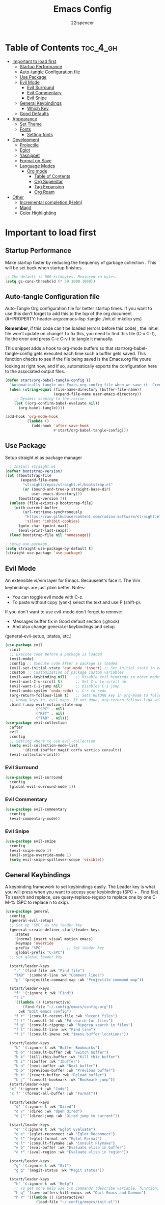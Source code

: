 #+Title: Emacs Config
#+Author: 22ispencer
#+Description: My attempt at emacs
#+PROPERTY: header-args:emacs-lisp :tangle ./init.el :mkdirp yes
#+Startup: showeverything

* Table of Contents :toc_4_gh:
- [[#important-to-load-first][Important to load first]]
  - [[#startup-performance][Startup Performance]]
  - [[#auto-tangle-configuration-file][Auto-tangle Configuration file]]
  - [[#use-package][Use Package]]
  - [[#evil-mode][Evil Mode]]
    - [[#evil-surround][Evil Surround]]
    - [[#evil-commentary][Evil Commentary]]
    - [[#evil-snipe][Evil Snipe]]
  - [[#general-keybindings][General Keybindings]]
    - [[#which-key][Which Key]]
  - [[#good-defaults][Good Defaults]]
- [[#appearance][Appearance]]
  - [[#set-theme][Set Theme]]
  - [[#fonts][Fonts]]
    - [[#setting-fonts][Setting fonts]]
- [[#development][Development]]
  - [[#projectile][Projectile]]
  - [[#eglot][Eglot]]
  - [[#yasnippet][Yasnippet]]
  - [[#format-on-save][Format on Save]]
  - [[#language-modes][Language Modes]]
    - [[#org-mode][Org mode]]
      - [[#table-of-contents][Table of Contents]]
      - [[#org-superstar][Org Superstar]]
      - [[#tag-expansion][Tag Expansion]]
      - [[#org-roam][Org Roam]]
- [[#other][Other]]
  - [[#incremental-completion-helm][Incremental completion (Helm)]]
  - [[#magit][Magit]]
  - [[#color-highlighting][Color Highlighting]]

* Important to load first
** Startup Performance
Make startup faster by reducing the frequency of garbage collection
. This will be set back when startup finishes.
#+begin_src emacs-lisp
    ;; The default is 800 kilobytes. Measured in bytes.
    (setq gc-cons-threshold (* 50 1000 1000))
#+end_src

** Auto-tangle Configuration file
Auto-Tangle Org configuration file for better startup times.
If you want to use this don't forget to add this to the top of the org
document
(#+PROPERTY: header-args:emacs-lisp :tangle ./init.el :mkdirp yes)

*Remember*, if this code can't be loaded (errors before this code)
, the init.el file won't update on change!
To fix this, you need to find this file (C-x C-f), fix the error and
press C-c C-v t to tangle it manually.

This snippet adds a hook to org-mode buffers so that
start/org-babel-tangle-config gets executed each time such a buffer
gets saved.
This function checks to see if the file being saved is the Emacs.org
file youre looking at right now, and if so,
automatically exports the configuration here to the associated output
files.
#+begin_src emacs-lisp
    (defun start/org-babel-tangle-config ()
      "Automatically tangle our Emacs.org config file when we save it. Credit to Emacs From Scratch for this one!"
      (when (string-equal (file-name-directory (buffer-file-name))
                          (expand-file-name user-emacs-directory))
        ;; Dynamic scoping to the rescue
        (let ((org-confirm-babel-evaluate nil))
          (org-babel-tangle))))

    (add-hook 'org-mode-hook
              (lambda ()
                (add-hook 'after-save-hook
                          #'start/org-babel-tangle-config)))
#+end_src

** Use Package
Setup straight.el as package manager
#+begin_src emacs-lisp
       ; Install straight.el
     (defvar bootstrap-version)
     (let ((bootstrap-file
            (expand-file-name
             "straight/repos/straight.el/bootstrap.el"
             (or (bound-and-true-p straight-base-dir)
                 user-emacs-directory)))
           (bootstrap-version 7))
       (unless (file-exists-p bootstrap-file)
         (with-current-buffer
             (url-retrieve-synchronously
              "https://raw.githubusercontent.com/radian-software/straight.el/develop/install.el"
              'silent 'inhibit-cookies)
           (goto-char (point-max))
           (eval-print-last-sexp)))
       (load bootstrap-file nil 'nomessage))

     ; Setup use-package
     (setq straight-use-package-by-default t)
     (straight-use-package 'use-package)
#+end_src

** Evil Mode
An extensible vi/vim layer for Emacs. Becauselet's face it. The
Vim keybindings are just plain better.
Notes:
- You can toggle evil mode with C-z.
- To paste without copy (yank) select the text and use P (shift-p).

If you don't want to use evil-mode don't forget to remove:
- Messages buffer fix in Good default section (:ghook)
- And also change general.el keybindings and setup
(general-evil-setup, :states, etc.)
#+begin_src emacs-lisp
    (use-package evil
      :init
      ;; Execute code Before a package is loaded
      (evil-mode)
      :config ;; Execute code After a package is loaded
      (evil-set-initial-state 'eat-mode 'insert) ;; Set initial state in eat terminal to insert mode
      :custom ;; Customization of package custom variables
      (evil-want-keybinding nil)    ;; Disable evil bindings in other modes (It's not consistent and not good)
      (evil-want-C-u-scroll t)      ;; Set C-u to scroll up
      (evil-want-C-i-jump nil)      ;; Disables C-i jump
      (evil-undo-system 'undo-redo) ;; C-r to redo
      (org-return-follows-link t)   ;; Sets RETURN key in org-mode to follow links
      ;; Unmap keys in 'evil-maps. If not done, org-return-follows-link will not work
      :bind (:map evil-motion-state-map
                  ("SPC" . nil)
                  ("RET" . nil)
                  ("TAB" . nil)))
    (use-package evil-collection
      :after
      evil
      :config
      ;; Setting where to use evil-collection
      (setq evil-collection-mode-list
            '(dired ibuffer magit corfu vertico consult))
      (evil-collection-init))
#+end_src

*** Evil Surround
#+begin_src emacs-lisp
  (use-package evil-surround
    :config
    (global-evil-surround-mode 1))
#+end_src

*** Evil Commentary
#+begin_src emacs-lisp
  (use-package evil-commentary
    :config
    (evil-commentary-mode))
#+end_src

*** Evil Snipe
#+begin_src emacs-lisp
  (use-package evil-snipe
    :config 
    (evil-snipe-mode 1)
    (evil-snipe-override-mode 1)
    (setq evil-snipe-spillover-scope 'visible))
#+end_src

** General Keybindings
A keybinding framework to set keybindings easily.
The Leader key is what you will press when you want to access your
keybindings (SPC + . Find file).
To search and replace, use query-replace-regexp to replace one by one
C-M-% (SPC to replace n to skip).
#+begin_src emacs-lisp
  (use-package general
    :config
    (general-evil-setup)
    ;; Set up 'SPC' as the leader key
    (general-create-definer start/leader-keys
      :states
      '(normal insert visual motion emacs)
      :keymaps 'override
      :prefix "SPC"           ;; Set leader key
      :global-prefix "C-SPC")
    ;; Set global leader key

    (start/leader-keys
      "." '(find-file :wk "Find file")
      "TAB" '(comment-line :wk "Comment lines")
      "p" '(projectile-command-map :wk "Projectile command map"))

    (start/leader-keys
      "f" '(:ignore t :wk "Find")
      "f c"
      '((lambda () (interactive)
          (find-file "~/.config/emacs/config.org"))
        :wk "Edit emacs config")
      "f r" '(consult-recent-file :wk "Recent files")
      "f f" '(consult-fd :wk "Fd search for files")
      "f g" '(consult-ripgrep :wk "Ripgrep search in files")
      "f l" '(consult-line :wk "Find line")
      "f i" '(consult-imenu :wk "Imenu buffer locations"))

    (start/leader-keys
      "b" '(:ignore t :wk "Buffer Bookmarks")
      "b b" '(consult-buffer :wk "Switch buffer")
      "b k" '(kill-this-buffer :wk "Kill this buffer")
      "b i" '(ibuffer :wk "Ibuffer")
      "b n" '(next-buffer :wk "Next buffer")
      "b p" '(previous-buffer :wk "Previous buffer")
      "b r" '(revert-buffer :wk "Reload buffer")
      "b j" '(consult-bookmark :wk "Bookmark jump"))
    (start/leader-keys
  	"c" '(:ignore t :wh "Code")
  	"c f" '(format-all-buffer :wk "Format"))

    (start/leader-keys
      "d" '(:ignore t :wk "Dired")
      "d v" '(dired :wk "Open dired")
      "d j" '(dired-jump :wk "Dired jump to current"))

    (start/leader-keys
      "e" '(:ignore t :wk "Eglot Evaluate")
      "e e" '(eglot-reconnect :wk "Eglot Reconnect")
      "e f" '(eglot-format :wk "Eglot Format")
      "e l" '(consult-flymake :wk "Consult Flymake")
      "e b" '(eval-buffer :wk "Evaluate elisp in buffer")
      "e r" '(eval-region :wk "Evaluate elisp in region"))

    (start/leader-keys
      "g" '(:ignore t :wk "Git")
      "g g" '(magit-status :wk "Magit status"))

    (start/leader-keys
      "h" '(:ignore t :wk "Help")
      ;; To get more help use C-h commands (describe variable, function, etc.)
      "h q" '(save-buffers-kill-emacs :wk "Quit Emacs and Daemon")
      "h r" '((lambda () (interactive)
                (load-file "~/.config/emacs/init.el"))
              :wk "Reload Emacs config"))
    
    (start/leader-keys
  	"n" '(:ignore t :wk "Roam")
  	"n l" '(org-roam-buffer-toggle :wk "Roam toggle buffer")
  	"n f" '(org-roam-node-find :wk "Roam find node")
  	"n i" '(org-roam-node-insert :wk "Roam create node"))

    (start/leader-keys
      "s" '(:ignore t :wk "Show")
      "s e" '(eat :wk "Eat terminal"))

    (start/leader-keys
      "t" '(:ignore t :wk "Toggle")
      "t t" '(visual-line-mode :wk "Toggle truncated lines (wrap)")
      "t l" '(display-line-numbers-mode :wk "Toggle line numbers")))
#+end_src

*** Which Key
#+begin_src emacs-lisp
  (use-package which-key
    :init
    (which-key-mode 1)
    :diminish
    :custom
    (which-key-side-window-location 'bottom)
    (which-key-sort-order #'which-key-key-order-alpha) ;; Same as default, except single characters are sorted alphabetically
    (which-key-sort-uppercase-first nil)
    (which-key-add-column-padding 1) ;; Number of spaces to add to the left of each column
    (which-key-min-display-lines 6)  ;; Increase the minimum lines to display, because the default is only 1
    (which-key-idle-delay 0.8)       ;; Set the time delay (in seconds) for the which-key popup to appear
    (which-key-max-description-length 25)
    (which-key-allow-imprecise-window-fit nil)) ;; Fixes which-key window slipping out in Emacs Daemon
#+end_src


** Good Defaults
#+begin_src emacs-lisp
  (use-package emacs
    :custom
    (menu-bar-mode nil)         ;; Disable the menu bar
    (scroll-bar-mode nil)       ;; Disable the scroll bar
    (tool-bar-mode nil)         ;; Disable the tool bar
    ;;(inhibit-startup-screen t)  ;; Disable welcome screen

    (delete-selection-mode t)   ;; Select text and delete it by typing.
    ;; (electric-indent-mode nil)  ;; Turn off the weird indenting that Emacs does by default.
    (electric-pair-mode t)      ;; Turns on automatic parens pairing

    (blink-cursor-mode nil)     ;; Don't blink cursor
    (global-auto-revert-mode t) ;; Automatically reload file and show changes if the file has changed

    ;;(dired-kill-when-opening-new-dired-buffer t) ;; Dired don't create new buffer
    ;;(recentf-mode t) ;; Enable recent file mode

    ;;(global-visual-line-mode t)           ;; Enable truncated lines
    (display-line-numbers-type 'relative) ;; Relative line numbers
    (global-display-line-numbers-mode t)  ;; Display line numbers

    (mouse-wheel-progressive-speed nil) ;; Disable progressive speed when scrolling
    (scroll-conservatively 10) ;; Smooth scrolling
    ;;(scroll-margin 8)

    ;; Emacs-plus allow pixelwise window size (macos)
    (frame-resize-pixelwise t)

    (tab-width 4)

    (make-backup-files nil) ;; Stop creating ~ backup files
    (auto-save-default nil) ;; Stop creating # auto save files
    :hook
    (prog-mode . (lambda () (hs-minor-mode t))) ;; Enable folding hide/show globally
    :config
    ;; Move customization variables to a separate file and load it, avoid filling up init.el with unnecessary variables
    (setq custom-file (locate-user-emacs-file "custom-vars.el"))
    (load custom-file 'noerror 'nomessage)
    :bind (
           ([escape] . keyboard-escape-quit) ;; Makes Escape quit prompts (Minibuffer Escape)
           )
    ;; Fix general.el leader key not working instantly in messages buffer with evil mode
    :ghook ('after-init-hook
            (lambda (&rest _)
              (when-let
                  ((messages-buffer (get-buffer "*Messages*")))
                (with-current-buffer messages-buffer
                  (evil-normalize-keymaps))))
            nil nil t)
    )
#+end_src

* Appearance
** Set Theme
Set gruvbox theme, if you want some themes try out doom-themes.
Use consult-theme to easily try out themes (*Epilepsy* Warning).
#+begin_src emacs-lisp
    (use-package monokai-theme
      :config
      (load-theme 'monokai t))
;; We need to add t to trust this package
#+end_src

** Fonts
*** Setting fonts
#+begin_src emacs-lisp
  (set-face-attribute 'default nil
                      :font "Monaspace Argon" ;; Set your favorite type of font or download JetBrains Mono
                      :height 200
                      :weight 'medium)
  ;; This sets the default font on all graphical frames created after restarting Emacs.
  ;; Does the same thing as 'set-face-attribute default' above, but emacsclient fonts
  ;; are not right unless I also add this method of setting the default font.

  ;;(add-to-list 'default-frame-alist '(font . "JetBrains Mono")) ;; Set your favorite font
  (setq-default line-spacing 0.12)
#+end_src

# ** Modeline
# Replace the default modeline with a prettier more useful.
# #+begin_src emacs-lisp
    # (use-package doom-modeline
      # :init (doom-modeline-mode 1)
      # :custom
      # (doom-modeline-height 25)     ;; Sets modeline height
      # (doom-modeline-bar-width 5)   ;; Sets right bar width
      # (doom-modeline-persp-name t)  ;; Adds perspective name to modeline
      # (doom-modeline-persp-icon t))
;; Adds folder icon next to persp name
# #+end_src

* Development

** Projectile
#+begin_src emacs-lisp
    (use-package projectile
	:init
	(projectile-mode)
	:custom
	(projectile-run-use-comint-mode t) ;; Interactive run dialog when running projects inside emacs (like giving input)
	(projectile-switch-project-action #'projectile-dired) ;; Open dired when switching to a project
	(projectile-project-search-path
         '("~/projects/" "~/work/" ("~/github" . 1))))
;; . 1 means only search the first subdirectory level for projects
    ;; Use Bookmarks for smaller, not standard projects
#+end_src

** Eglot
Language Server Protocol Support for Emacs. The built-in is now Eglot
(with emacs 29).

Eglot is fast and minimal, but requires manual setup for LSP servers
(downloading).
For more
[[https://www.gnu.org/software/emacs/manual/html_mono/eglot.html]
[information how to use.]]
One alternative to Eglot is Lsp-mode, check out the
[[https://github.com/MiniApollo/kickstart.emacs/wiki][project wiki]]
page for more information.

Eglot is easy to set up, but the only difficult part is downloading
and setting up the lsp servers.
After that just add a hook with eglot-ensure to automatically start
eglot for a given file type. And you are done.

As an example to use C, C++ you need to install clangd(or ccls) and
uncomment the following lines. Now the language server will start
automatically when opening any c,c++ file.

A harder example is Lua. Download the lua-language-server from their
git repository, make the lua-language-server file executable at
lua-language-server/bin.
Uncomment the following lines and change the path to the language
server executable. Now the language server will work.
Or add the lua-language-server executable to your path.

If you can use a package manager just install the lsp server and add a
hook.
Use visual block to uncomment easily in Org documents (C-v).
#+begin_src emacs-lisp
    ;;(use-package eglot
    ;;  :ensure nil ;; Don't install eglot because it's now built-in
    ;;  :hook ((c-mode c++-mode ;; Autostart lsp servers for a given mode
    ;;                 lua-mode) ;; Lua-mode needs to be installed
    ;;         . eglot-ensure)
    ;;  :custom
    ;;  ;; Good default
    ;;  (eglot-events-buffer-size 0) ;; No event buffers (Lsp server logs)
    ;;  (eglot-autoshutdown t);; Shutdown unused servers.
    ;;  (eglot-report-progress nil) ;; Disable lsp server logs (Don't show lsp messages at the bottom, java)
    ;;  ;; Manual lsp servers
    ;;  :config
    ;;  (add-to-list 'eglot-server-programs
    ;;               `(lua-mode . ("PATH_TO_THE_LSP_FOLDER/bin/lua-language-server" "-lsp"))) ;; Adds our lua lsp server to eglot's server list
    ;;  )
#+end_src

** Yasnippet
A template system for Emacs. And yasnippet-snippets is a snippet
collection package.
To use it write out the full keyword (or use autocompletion) and press
Tab.
#+begin_src emacs-lisp
  (use-package yasnippet-snippets
    :hook
    (prog-mode . yas-minor-mode))
#+end_src

** Format on Save
#+begin_src emacs-lisp
  (use-package format-all
    :commands format-all-mode
    :hook (prog-mode . format-all-mode)
    :config
    (setq-default format-all-formatters
                  '(("C"     (astyle "--mode=c"))
                    ("Shell" (shfmt "-i" "4" "-ci")))))
#+end_src

** Language Modes

*** Org mode
Notes!
#+begin_src emacs-lisp
  (use-package org
    :ensure
    nil
    :custom
    (org-src-tab-acts-natively t)
    (org-todo-keywords '((sequence
  						"TODO(t)" ; doing later
  						"NEXT(n)" ; doing now or next
  						"|"
  						"DONE(d)" ; complete
  						)
  					   (sequence
  						"WAIT(w)" ; unable to complete
  						"IDEA(i)" ; uncommited to it
  						"|"
  						"STOP(s)" ; decided to not complete
  						)))
    (org-todo-keyword-faces '(("TODO" . "red")
  							("NEXT" . "yellow")
  							("DONE" . "green")
  							("WAIT" . "orange")
  							("IDEA" . "purple")
  							("STOP" . "cyan")))

    :hook
    (org-mode . org-indent-mode) ;; Indent text
    ;; The following prevents <> from auto-pairing when electric-pair-mode is on.
    ;; Otherwise, org-tempo is broken when you try to <s TAB...
    (org-mode . (lambda ()
                  (setq-local electric-pair-inhibit-predicate
                              `(lambda (c)
                                 (if (char-equal c ?<) t
                                   (,electric-pair-inhibit-predicate
                                    c))))))

    )
#+end_src

**** Table of Contents
#+begin_src  emacs-lisp
    (use-package toc-org
        :commands
        toc-org-enable
        :hook (org-mode . toc-org-mode))
#+end_src

**** Org Superstar
#+begin_src  emacs-lisp
    (use-package org-superstar
        :after
        org
        :hook (org-mode . org-superstar-mode))
#+end_src

**** Tag Expansion
#+begin_src emacs-lisp
    (use-package org-tempo
      :ensure
      nil
      :straight nil
      :after org)
#+end_src

**** Org Roam
#+begin_src emacs-lisp
  (use-package org-roam
    :custom
    (org-roam-directory "~/org-roam")
    (org-roam-database-connector 'sqlite-builtin)
  :config
  (org-roam-setup))
#+end_src

* Other

** Incremental completion (Helm)
#+begin_src emacs-lisp
  (use-package helm
    :config
    (helm-mode))
#+end_src

** Magit
#+begin_src emacs-lisp
  (use-package magit
    :commands magit-status)
#+end_src

#+begin_src emacs-lisp
  ;; (use-package aggressive-indent)
#+end_src

** Color Highlighting
#+begin_src emacs-lisp
  (use-package rainbow-mode
    :config
    (rainbow-mode))
#+end_src
